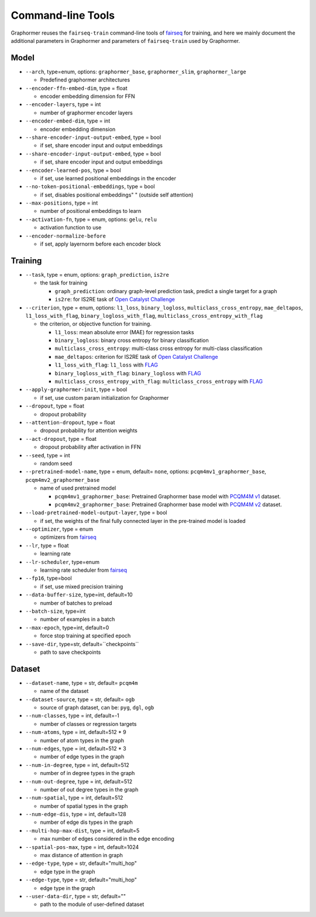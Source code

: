.. _Command-line Tools:

Command-line Tools
==================

Graphormer reuses the ``fairseq-train`` command-line tools of `fairseq <https://fairseq.readthedocs.io/en/latest/command_line_tools.html>`__ for training, and here we mainly document the additional parameters in Graphormer
and parameters of ``fairseq-train`` used by Graphormer.

Model
-----
-  ``--arch``, type=enum, options: ``graphormer_base``, ``graphormer_slim``, ``graphormer_large``
   
   -  Predefined graphormer architectures

-  ``--encoder-ffn-embed-dim``, type = float

   -  encoder embedding dimension for FFN

-  ``--encoder-layers``, type = int

   -  number of graphormer encoder layers

-  ``--encoder-embed-dim``, type = int

   -  encoder embedding dimension

-  ``--share-encoder-input-output-embed``, type = bool

   -  if set, share encoder input and output embeddings

-  ``--share-encoder-input-output-embed``, type = bool

   -  if set, share encoder input and output embeddings

-  ``--encoder-learned-pos``, type = bool

   -  if set, use learned positional embeddings in the encoder

-  ``--no-token-positional-embeddings``, type = bool

   -  if set, disables positional embeddings" " (outside self attention)

-  ``--max-positions``, type = int

   -  number of positional embeddings to learn

-  ``--activation-fn``, type = enum, options: ``gelu``, ``relu``

   -  activation function to use

-  ``--encoder-normalize-before``

   -  if set, apply layernorm before each encoder block


Training
--------
-  ``--task``, type = enum, options: ``graph_prediction``, ``is2re``

   -  the task for training

      - ``graph_prediction``: ordinary graph-level prediction task, predict a single target for a graph

      - ``is2re``: for IS2RE task of `Open Catalyst Challenge`_

-  ``--criterion``, type = enum, options: ``l1_loss``, ``binary_logloss``, ``multiclass_cross_entropy``, ``mae_deltapos``, ``l1_loss_with_flag``, ``binary_logloss_with_flag``, ``multiclass_cross_entropy_with_flag``

   -  the criterion, or objective function for training.

      - ``l1_loss``: mean absolute error (MAE) for regression tasks

      - ``binary_logloss``: binary cross entropy for binary classification

      - ``multiclass_cross_entropy``: multi-class cross entropy for multi-class classification

      - ``mae_deltapos``: criterion for IS2RE task of `Open Catalyst Challenge`_

      - ``l1_loss_with_flag``: ``l1_loss`` with FLAG_

      - ``binary_logloss_with_flag``: ``binary_logloss`` with FLAG_

      - ``multiclass_cross_entropy_with_flag``: ``multiclass_cross_entropy`` with FLAG_

-  ``--apply-graphormer-init``, type = bool

   -  if set, use custom param initialization for Graphormer

-  ``--dropout``, type = float

   -  dropout probability

-  ``--attention-dropout``, type = float

   -  dropout probability for attention weights

-  ``--act-dropout``, type = float

   -  dropout probability after activation in FFN

-  ``--seed``, type = int

   -  random seed

-  ``--pretrained-model-name``, type = enum, default= ``none``, options: ``pcqm4mv1_graphormer_base``, ``pcqm4mv2_graphormer_base``

   -  name of used pretrained model

      - ``pcqm4mv1_graphormer_base``: Pretrained Graphormer base model with `PCQM4M v1 <https://ogb.stanford.edu/kddcup2021/pcqm4m/>`__ dataset.

      - ``pcqm4mv2_graphormer_base``: Pretrained Graphormer base model with `PCQM4M v2 <https://ogb.stanford.edu/docs/lsc/pcqm4mv2/>`__ dataset.

-  ``--load-pretrained-model-output-layer``, type = bool

   -  if set, the weights of the final fully connected layer in the pre-trained model is loaded

-  ``--optimizer``, type = enum

   -  optimizers from `fairseq <https://fairseq.readthedocs.io/en/latest/optim.html>`__

-  ``--lr``, type = float

   -  learning rate

-  ``--lr-scheduler``, type=enum

   - learning rate scheduler from `fairseq <https://fairseq.readthedocs.io/en/latest/lr_scheduler.html>`__

-  ``--fp16``, type=bool

   - if set, use mixed precision training

-  ``--data-buffer-size``, type=int, default=10

   - number of batches to preload

-  ``--batch-size``, type=int

   - number of examples in a batch

-  ``--max-epoch``, type=int, default=0

   - force stop training at specified epoch

-  ``--save-dir``, type=str, default=``checkpoints``

   - path to save checkpoints


Dataset
-------
-  ``--dataset-name``, type = str, default= ``pcqm4m``

   -  name of the dataset

-  ``--dataset-source``, type = str, default= ``ogb``

   -  source of graph dataset, can be: ``pyg``, ``dgl``, ``ogb``

-  ``--num-classes``, type = int, default=-1

   -  number of classes or regression targets

-  ``--num-atoms``, type = int, default=512 * 9

   -  number of atom types in the graph

-  ``--num-edges``, type = int, default=512 * 3

   -  number of edge types in the graph

-  ``--num-in-degree``, type = int, default=512

   -  number of in degree types in the graph

-  ``--num-out-degree``, type = int, default=512

   -  number of out degree types in the graph

-  ``--num-spatial``, type = int, default=512

   -  number of spatial types in the graph

-  ``--num-edge-dis``, type = int, default=128

   -  number of edge dis types in the graph

-  ``--multi-hop-max-dist``, type = int, default=5

   -  max number of edges considered in the edge encoding

-  ``--spatial-pos-max``, type = int, default=1024

   -  max distance of attention in graph

-  ``--edge-type``, type = str, default="multi_hop"

   -  edge type in the graph

-  ``--edge-type``, type = str, default="multi_hop"

   -  edge type in the graph

-  ``--user-data-dir``, type = str, default=""

   -  path to the module of user-defined dataset


.. _Open Catalyst Challenge: https://opencatalystproject.org/challenge.html
.. _FLAG: https://arxiv.org/abs/2010.09891